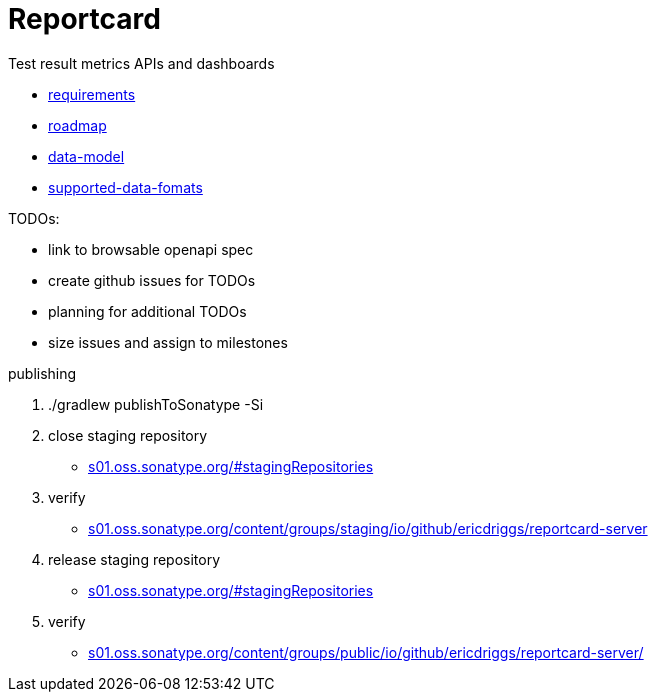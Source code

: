 = Reportcard
:table-caption!:
:toc: macro
:hide-uri-scheme:
:sectlinks:

toc::[]

Test result metrics APIs and dashboards

*** link:docs/requirements.adoc[requirements]
*** link:docs/roadmap.adoc[roadmap]
*** link:docs/data-model.adoc[data-model]
*** link:docs/supported-data-fomats.adoc[supported-data-fomats]


TODOs:

* link to browsable openapi spec
* create github issues for TODOs
* planning for additional TODOs
* size issues and assign to milestones



publishing

1. ./gradlew publishToSonatype -Si

2. close staging repository
* https://s01.oss.sonatype.org/#stagingRepositories

3. verify
* https://s01.oss.sonatype.org/content/groups/staging/io/github/ericdriggs/reportcard-server

4. release staging repository
* https://s01.oss.sonatype.org/#stagingRepositories

5. verify

* https://s01.oss.sonatype.org/content/groups/public/io/github/ericdriggs/reportcard-server/
